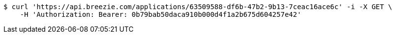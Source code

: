 [source,bash]
----
$ curl 'https://api.breezie.com/applications/63509588-df6b-47b2-9b13-7ceac16ace6c' -i -X GET \
    -H 'Authorization: Bearer: 0b79bab50daca910b000d4f1a2b675d604257e42'
----